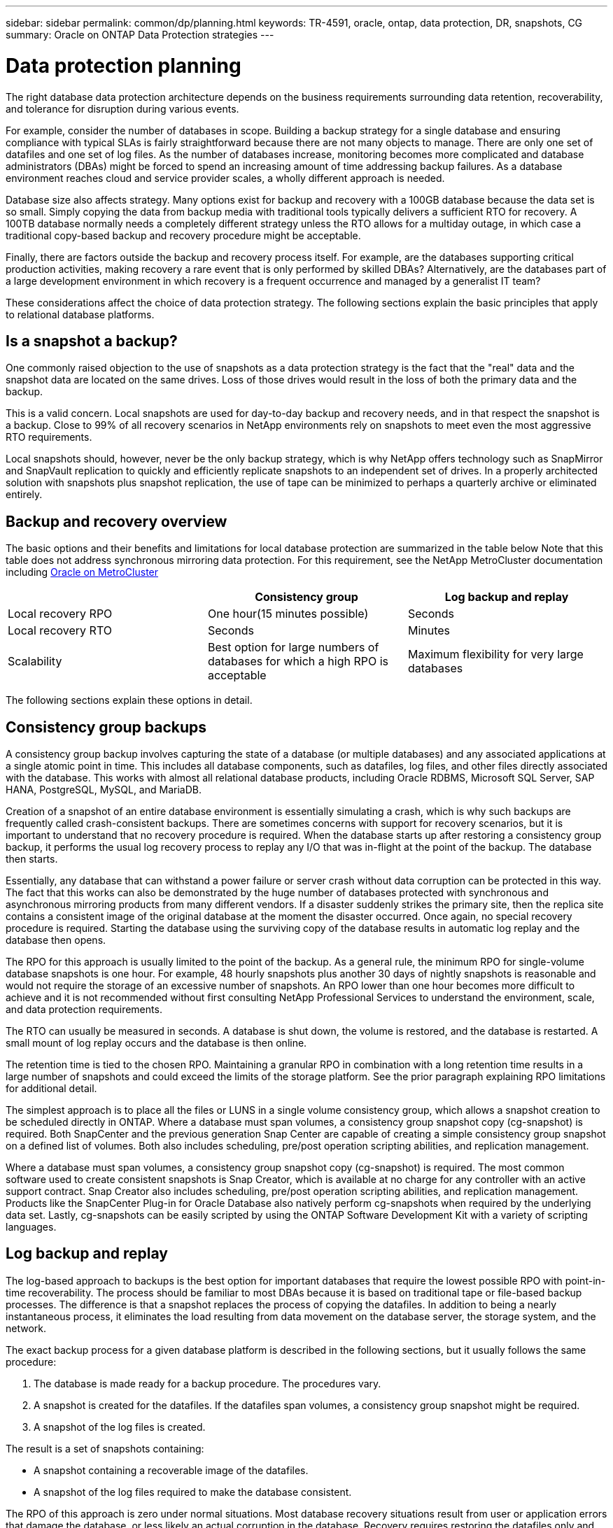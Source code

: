 ---
sidebar: sidebar
permalink: common/dp/planning.html
keywords: TR-4591, oracle, ontap, data protection, DR, snapshots, CG
summary: Oracle on ONTAP Data Protection strategies
---

= Data protection planning
:hardbreaks:
:nofooter:
:icons: font
:linkattrs:
:imagesdir: ./../media/

[.lead]
The right database data protection architecture depends on the business requirements surrounding data retention, recoverability, and tolerance for disruption during various events.

For example, consider the number of databases in scope. Building a backup strategy for a single database and ensuring compliance with typical SLAs is fairly straightforward because there are not many objects to manage. There are only one set of datafiles and one set of log files. As the number of databases increase, monitoring becomes more complicated and database administrators (DBAs) might be forced to spend an increasing amount of time addressing backup failures. As a database environment reaches cloud and service provider scales, a wholly different approach is needed.

Database size also affects strategy. Many options exist for backup and recovery with a 100GB database because the data set is so small. Simply copying the data from backup media with traditional tools typically delivers a sufficient RTO for recovery. A 100TB database normally needs a completely different strategy unless the RTO allows for a multiday outage, in which case a traditional copy-based backup and recovery procedure might be acceptable.

Finally, there are factors outside the backup and recovery process itself. For example, are the databases supporting critical production activities, making recovery a rare event that is only performed by skilled DBAs? Alternatively, are the databases part of a large development environment in which recovery is a frequent occurrence and managed by a generalist IT team?

These considerations affect the choice of data protection strategy. The following sections explain the basic principles that apply to relational database platforms.

== Is a snapshot a backup?

One commonly raised objection to the use of snapshots as a data protection strategy is the fact that the "real" data and the snapshot data are located on the same drives. Loss of those drives would result in the loss of both the primary data and the backup.

This is a valid concern. Local snapshots are used for day-to-day backup and recovery needs, and in that respect the snapshot is a backup. Close to 99% of all recovery scenarios in NetApp environments rely on snapshots to meet even the most aggressive RTO requirements.

Local snapshots should, however, never be the only backup strategy, which is why NetApp offers technology such as SnapMirror and SnapVault replication to quickly and efficiently replicate snapshots to an independent set of drives. In a properly architected solution with snapshots plus snapshot replication, the use of tape can be minimized to perhaps a quarterly archive or eliminated entirely.

== Backup and recovery overview

The basic options and their benefits and limitations for local database protection are summarized in the table below Note that this table does not address synchronous mirroring data protection. For this requirement, see the NetApp MetroCluster documentation including link:../metrocluster/metrocluster_physical_architecture.html[Oracle on MetroCluster]

|===
| |Consistency group |Log backup and replay

|Local recovery RPO
|One hour(15 minutes possible)
|Seconds
|Local recovery RTO
|Seconds
|Minutes
|Scalability
|Best option for large numbers of databases for which a high RPO is acceptable
|Maximum flexibility for very large databases
|===

The following sections explain these options in detail.

== Consistency group backups

A consistency group backup involves capturing the state of a database (or multiple databases) and any associated applications at a single atomic point in time. This includes all database components, such as datafiles, log files, and other files directly associated with the database. This works with almost all relational database products, including Oracle RDBMS, Microsoft SQL Server, SAP HANA, PostgreSQL, MySQL, and MariaDB.

Creation of a snapshot of an entire database environment is essentially simulating a crash, which is why such backups are frequently called crash-consistent backups. There are sometimes concerns with support for recovery scenarios, but it is important to understand that no recovery procedure is required. When the database starts up after restoring a consistency group backup, it performs the usual log recovery process to replay any I/O that was in-flight at the point of the backup. The database then starts.

Essentially, any database that can withstand a power failure or server crash without data corruption can be protected in this way. The fact that this works can also be demonstrated by the huge number of databases protected with synchronous and asynchronous mirroring products from many different vendors. If a disaster suddenly strikes the primary site, then the replica site contains a consistent image of the original database at the moment the disaster occurred. Once again, no special recovery procedure is required. Starting the database using the surviving copy of the database results in automatic log replay and the database then opens.

The RPO for this approach is usually limited to the point of the backup. As a general rule, the minimum RPO for single-volume database snapshots is one hour. For example, 48 hourly snapshots plus another 30 days of nightly snapshots is reasonable and would not require the storage of an excessive number of snapshots. An RPO lower than one hour becomes more difficult to achieve and it is not recommended without first consulting NetApp Professional Services to understand the environment, scale, and data protection requirements.

The RTO can usually be measured in seconds. A database is shut down, the volume is restored, and the database is restarted. A small mount of log replay occurs and the database is then online.

The retention time is tied to the chosen RPO. Maintaining a granular RPO in combination with a long retention time results in a large number of snapshots and could exceed the limits of the storage platform. See the prior paragraph explaining RPO limitations for additional detail.

The simplest approach is to place all the files or LUNS in a single volume consistency group, which allows a snapshot creation to be scheduled directly in ONTAP. Where a database must span volumes, a consistency group snapshot copy (cg-snapshot) is required. Both SnapCenter and the previous generation Snap Center are capable of creating a simple consistency group snapshot on a defined list of volumes. Both also includes scheduling, pre/post operation scripting abilities, and replication management.

Where a database must span volumes, a consistency group snapshot copy (cg-snapshot) is required. The most common software used to create consistent snapshots is Snap Creator, which is available at no charge for any controller with an active support contract. Snap Creator also includes scheduling, pre/post operation scripting abilities, and replication management. Products like the SnapCenter Plug-in for Oracle Database also natively perform cg-snapshots when required by the underlying data set. Lastly, cg-snapshots can be easily scripted by using the ONTAP Software Development Kit with a variety of scripting languages.


== Log backup and replay

The log-based approach to backups is the best option for important databases that require the lowest possible RPO with point-in-time recoverability. The process should be familiar to most DBAs because it is based on traditional tape or file-based backup processes. The difference is that a snapshot replaces the process of copying the datafiles. In addition to being a nearly instantaneous process, it eliminates the load resulting from data movement on the database server, the storage system, and the network.

The exact backup process for a given database platform is described in the following sections, but it usually follows the same procedure:

. The database is made ready for a backup procedure. The procedures vary.
. A snapshot is created for the datafiles. If the datafiles span volumes, a consistency group snapshot might be required.
. A snapshot of the log files is created.

The result is a set of snapshots containing:

* A snapshot containing a recoverable image of the datafiles.
* A snapshot of the log files required to make the database consistent.

The RPO of this approach is zero under normal situations. Most database recovery situations result from user or application errors that damage the database, or less likely an actual corruption in the database. Recovery requires restoring the datafiles only and then using the log files that are still present on disk to bring the database to the desired point. This point is the current state for an RPO of zero.

If the log files are damaged as well, then an increased frequency of log file snapshots can minimize data loss. It is impossible to completely eliminate the possibility of data loss from a rogue administrator aggressively trying to delete files, but the damage can be minimized.

For example, if an `rm -rf /` deleted both the datafiles and the log files, then both snapshots need to be recovered. If the snapshot frequency of the log files was set at one hour, then the RPO in this near- disaster situation is one hour. It is difficult to match this level of data protection without a technology like snapshots that does not require a lot of data movement.

The RTO is effectively controlled by the frequency of the datafile snapshots. For example, if datafile snapshots were created every 24 hours, then then worst-case RTO scenario would be a failure 23 hours and 59 minutes after the previous snapshot. Nearly 24 hours of log files would have to be applied to the backup to fully recover the database. This could require anything from five minutes to 24 hours to complete, depending on the volume of logs generated and the particular relational database management system used. If the time required to replay data logs is unacceptable, the datafile snapshot frequency can be increased.

There are two aspects to the retention time because there are two independently controlled backups, the full database backup and the log file backups. In general, databases require point-in-time recoverability for a limited time, but point-of-the-backup recovery is broader. As a typical example, a database might be backed up nightly, with those nightly snapshots being retained for 90 days. In addition, log files might be retained for seven days. The result is a database with 90 days of retention time, but specific point-in-time recovery is only possible within the immediately prior seven-day window.

== Replication and disaster recovery architecture

The table below addresses remote data protection, for which data is replicated to a remote site for the purposes of secure offsite storage and disaster recovery. Note that these tables do not address synchronous mirroring data protection. For this requirement, see the NetApp MetroCluster documentation including link:../metrocluster/metrocluster_physical_architecture.html[Oracle on MetroCluster]

|===
| |Consistency group |Log replication |Database replication

|Disaster recovery RPO
|One hour
(15 minutes possible)
|Zero (SnapMirror Synchronous) to minutes (Async Snapmirror)
|Zero to minutes
|Disaster recovery RTO
|Seconds
|Minutes
|Seconds
|Scalability
|Best option for large numbers of databases for which a high RPO is acceptable
|Maximum flexibility for very large databases
|Good for small numbers of databases with low RPO, but scales poorly
|===

Consistency group replication is the process of replicating a consistency group backup. The consistency group must include all database components, including datafiles, log files, and other files directly associated with the database. It can also include application data.

The RPO is limited by the available network bandwidth and the total size of the databases being protected. After the initial baseline transfer is created, the updates are only based on the changed data, which typically is a low percentage of the total database size. As a general principle, updating a database once per hour is achievable. There are limitations based on the available bandwidth.

For example, a 10TB database with a 10% weekly change rate averages approximately 6GB per hour of total changes. With 10Gb of connectivity, this database requires approximately six minutes to transfer. The change rate varies with fluctuation in the database change rate, but overall a 15-minute update interval and thus a 15- minute RPO should be achievable. If there are 100 such databases, then 600 minutes is required to transfer the data. Therefore, an RPO of one-hour is not possible. Likewise, a replica of a single database 100TB in size with a 10% weekly change rate cannot be updated reliably in one hour.

Additional factors can affect replication, such as replication overhead and limitations on the number of concurrent replication operations. However, overall planning for a single-volume replication strategy can be based on available bandwidth, and a replication RPO of one hour is generally achievable. An RPO lower than one hour becomes more difficult to achieve and should only be performed after consulting NetApp Professional Services. In some cases, 15 minutes is feasible with very good site-to-site network connectivity. However, overall, when an RPO below one hour is required, the multi-volume log replay architecture yields better results.

The RTO with consistency group replication in a disaster recovery scenario is excellent, typically measured in seconds from a storage point of view. The most straightforward approach is to simply break the mirror, and the database is ready to be started. Database startup time is typically about 10 seconds, but very large databases with a lot of logged transactions could take a few minutes.

The more important factor in determining RTO is not the storage system but rather the application and the host operating system upon which it runs. For example, the replicated database data can be made available in a second or two, but this only represents the data. There must also be a correctly configured operating system with application binaries that is available to use the data.

In some cases, customers have prepared disaster recovery instances ahead of time with the storage prediscovered on operating systems. In these cases, activating the disaster recovery scenario can require nothing more than breaking a mirror and starting the database server. In other cases, the OS and associated applications might be mirrored alongside the database as an ESX virtual machine disk (VMDK). In these cases, the RPO is determined by how much a customer has invested in automation to boot that VMDK so that the database can be started.

The retention time is controlled in part by the snapshot limit. For example, volumes in ONTAP have a limit of 255 Snapshot copies. In some cases, customers have multiplexed replication to increase the limit. For example, if 500 days of backups are required, a source can be replicated to two volumes with updates occurring on alternate days. This requires an increase in the initial space required, but it still represents a much more efficient approach than a traditional backup system, which involves multiple full backups.

=== Single-volume consistency group

The simplest approach is to place all the files or LUNS in a single volume consistency group, which allows SnapMirror and SnapVault updates to be scheduled directly on the storage system. No external software is required.

=== Multi-volume consistency group

When a database must span volumes, a consistency group snapshot (cg-snapshot) is required. Once again, the most common software used to replicate consistent snapshots is Snap Creator Framework. Snap Creator also includes scheduling, pre/post operation scripting abilities, and replication management. Products like SnapCenter natively perform cg-snapshots when required by the underlying data set.

There is also one additional consideration on the use of multivolume, consistent snapshots for disaster recovery purposes. When performing an update of multiple volumes, it is possible that a disaster could occur while a transfer is still in progress. The result would be a set of volumes that are not consistent with one another. If this happened, some of the volumes must be restored to an earlier snapshot state to deliver a database image that is crash-consistent and ready for use.

=== Log replication

The log replication approach is the best option for important databases that require the lowest possible RPO with point-in-time recoverability. It is also more bandwidth-efficient because only the log files need to be replicated at a short interval to preserve the low RPO. The process is essentially a backup procedure in which the datafiles are separated from the log files. The datafiles and the log files are then replicated on different schedules.

The basic process is the same as performing a local backup:

. The database is made ready for a backup procedure. The procedures vary.
. A snapshot is created for the datafiles. If the datafiles span volumes, a consistent group snapshot might be required.
. A snapshot of the log files is created.

The following snapshots types are created:

* A snapshot containing a recoverable image of the datafiles.
* A snapshot of the log files required to make the database consistent.

The replication schedule is then set independently and controls the RPO and RTO:

* The RPO is controlled by the frequency of log file updates.
* The RTO is controlled by the frequency of datafile updates.

For example, consider a 100TB database with an RPO of 15 minutes and RTO of one hour. A typical configuration updates the datafile replica once per day and updates the log file replica every 15 minutes. In the event of a disaster, the mirrors are broken and all available logs are replayed. The worst-case scenario is a disaster 23 hours and 59 minutes after the previous datafile update. There would be 23 hours and 45 minutes of logs to be replayed, and 15 minutes of unreplicated log data would be lost.

The RPO of this approach is generally limited by available bandwidth. An RPO of one hour is almost always achievable, even with extremely large databases, and 15 minutes is feasible with a good network infrastructure. Replication at intervals below 15 minutes is possible, but tends to be less reliable because of normal fluctuation of database log generation. It might be possible to replicate every 5 minutes much of the time, but there are times when the volume of log data written in between updates cannot be moved in just 5 minutes. f an RPO=0 is required, SnapMirror Synchronous can be used for log data.

The RTO is effectively controlled by the frequency of the datafile updates. For example, if datafile snapshots are updated every 24 hours, then then worst-case RTO scenario would be a failure 23 hours and 59 minutes after the previous backup. Nearly 24 hours of log files would have to be applied to the backup to fully recover the database. This could require anything from 5 minutes to 24 hours to complete, depending on the volume of logs generated and the relational database management system used. If the time required to replay data logs is unacceptable, the datafile could be decreased from 24 hours to 12 hours.

There are two aspects to the retention time because there are two independently controlled backups, the full database backup and the log file backups. In general, databases require point-in-time recoverability for a limited time, but point-of-the-backup recovery is broader. As a typical example, a database might be backed up nightly, with those nightly backups being retained for 90 days. In addition, log files might be retained for seven days. The result is a database with 90 days of retention time, but specific point-in-time recovery is only possible within the prior seven-day window.

== Disaster recovery: activation

=== NFS

The process of activating the disaster recovery copy depends on the type of storage. With NFS, the file systems can be premounted on the disaster recovery server. They are in a read-only state and become read-write when the mirror is broken. This delivers an extremely low RPO, and the overall disaster recovery process is more reliable because there are fewer parts to manage.

=== SAN

Activating SAN configurations in the event of disaster recovery become more complicated. The simplest option is generally to temporarily break the mirrors and mount the SAN resources, including steps such as discovering LVM configuration (including application-specific features such as Oracle Automatic Storage Management [ASM]), and adding entries to /etc/fstab.

The result is that the LUNs device paths, volume groups names, and other device paths are known to the target server. Those resources can then be shut down, and afterward the mirrors can be restored. The result is a server that is in a state that can rapidly bring the database storage online. The steps to activate volumes groups, mount file systems, or ASM instances are easily automated in the same script that starts the database itself.

Care must be taken to make sure that the disaster recovery environment is up to date. For example, new LUNs are likely to be added to the source server, which means the new LUNs must be prediscovered on the destination to make sure that the disaster recovery plan works as expected.
